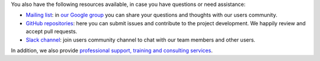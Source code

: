 .. Copyright (C) 2020 Wazuh, Inc.

You also have the following resources available, in case you have questions or need assistance:

- `Mailing list <wazuh+subscribe@googlegroups.com>`_: in `our Google group <https://groups.google.com/forum/#!forum/wazuh>`_ you can share your questions and thoughts with our users community.
- `GitHub repositories <https://github.com/wazuh>`_: here you can submit issues and contribute to the project development. We happily review and accept pull requests.
- `Slack channel <https://wazuh.com/community/join-us-on-slack>`_: join users community channel to chat with our team members and other users.

In addition, we also provide `professional support, training and consulting services <https://wazuh.com/professional-services/>`_.

.. End of file
